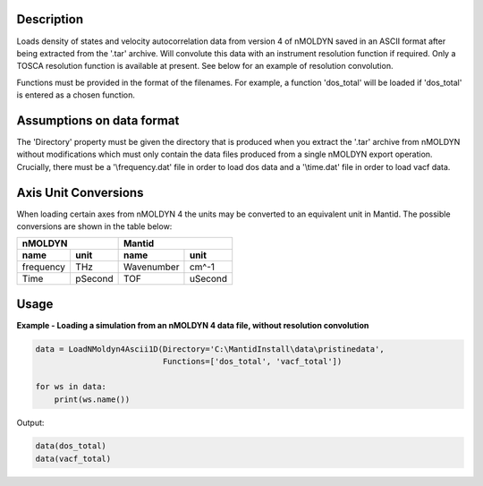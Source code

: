 .. algorithm::

.. summary::

.. relatedalgorithms::

.. properties::

Description
------------
Loads density of states and velocity autocorrelation data from version 4 of
nMOLDYN saved in an ASCII format after being extracted from the '.tar'
archive. Will convolute this data with an instrument resolution function if
required. Only a TOSCA resolution function is available at present. See below for
an example of resolution convolution.

.. image:: ../images/ResolutionFuncExample.png
    :align: right

Functions must be provided in the format of the filenames. For example, a
function 'dos_total' will be loaded if 'dos_total' is entered as a chosen
function.


Assumptions on data format
--------------------------

The 'Directory' property must be given the directory that is produced when
you extract the '.tar' archive from nMOLDYN without modifications which must
only contain the data files produced from a single nMOLDYN export operation.
Crucially, there must be a '\\frequency.dat' file in order to load dos data
and a '\\time.dat' file in order to load vacf data.

Axis Unit Conversions
---------------------

When loading certain axes from nMOLDYN 4 the units may be converted to an
equivalent unit in Mantid. The possible conversions are shown in the table
below:

+-----------+---------+------------------+--------------+
| nMOLDYN             | Mantid                          |
+-----------+---------+------------------+--------------+
| name      | unit    | name             | unit         |
+===========+=========+==================+==============+
| frequency | THz     | Wavenumber       | cm^-1        |
+-----------+---------+------------------+--------------+
| Time      | pSecond | TOF              | uSecond      |
+-----------+---------+------------------+--------------+

Usage
-----

**Example - Loading a simulation from an nMOLDYN 4 data file, without
resolution convolution**

.. code-block:: python

    data = LoadNMoldyn4Ascii1D(Directory='C:\MantidInstall\data\pristinedata',
                               Functions=['dos_total', 'vacf_total'])

    for ws in data:
        print(ws.name())

Output:

.. code-block:: python

    data(dos_total)
    data(vacf_total)


.. categories::

.. sourcelink::

